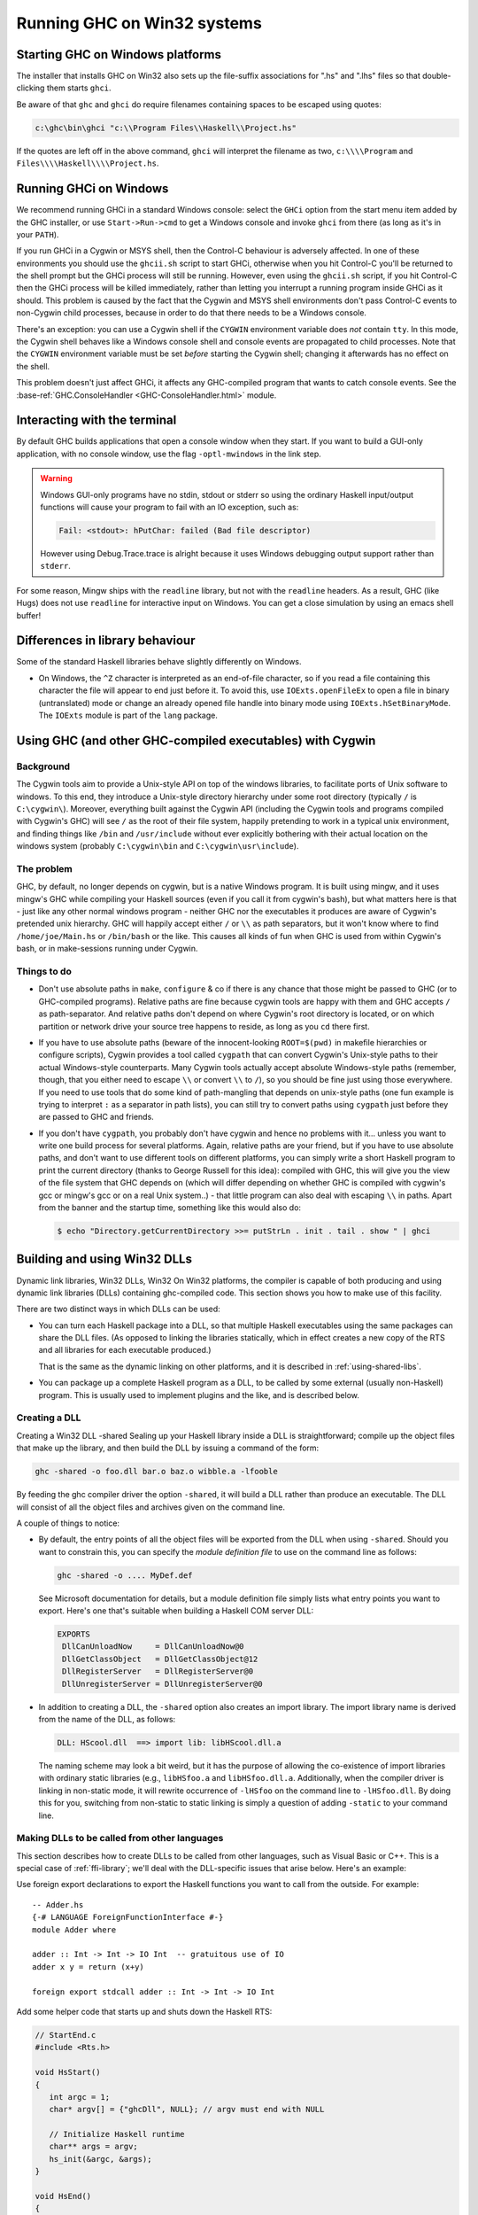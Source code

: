 .. _win32:

Running GHC on Win32 systems
============================

.. _ghc-windows:

Starting GHC on Windows platforms
---------------------------------

The installer that installs GHC on Win32 also sets up the file-suffix
associations for ".hs" and ".lhs" files so that double-clicking them
starts ``ghci``.

Be aware of that ``ghc`` and ``ghci`` do require filenames containing
spaces to be escaped using quotes:

.. code-block:: none

    c:\ghc\bin\ghci "c:\\Program Files\\Haskell\\Project.hs"

If the quotes are left off in the above command, ``ghci`` will interpret
the filename as two, ``c:\\\\Program`` and
``Files\\\\Haskell\\\\Project.hs``.

.. _ghci-windows:

Running GHCi on Windows
-----------------------

We recommend running GHCi in a standard Windows console: select the
``GHCi`` option from the start menu item added by the GHC installer, or
use ``Start->Run->cmd`` to get a Windows console and invoke ``ghci``
from there (as long as it's in your ``PATH``).

If you run GHCi in a Cygwin or MSYS shell, then the Control-C behaviour
is adversely affected. In one of these environments you should use the
``ghcii.sh`` script to start GHCi, otherwise when you hit Control-C
you'll be returned to the shell prompt but the GHCi process will still
be running. However, even using the ``ghcii.sh`` script, if you hit
Control-C then the GHCi process will be killed immediately, rather than
letting you interrupt a running program inside GHCi as it should. This
problem is caused by the fact that the Cygwin and MSYS shell
environments don't pass Control-C events to non-Cygwin child processes,
because in order to do that there needs to be a Windows console.

There's an exception: you can use a Cygwin shell if the ``CYGWIN``
environment variable does *not* contain ``tty``. In this mode, the
Cygwin shell behaves like a Windows console shell and console events are
propagated to child processes. Note that the ``CYGWIN`` environment
variable must be set *before* starting the Cygwin shell; changing it
afterwards has no effect on the shell.

This problem doesn't just affect GHCi, it affects any GHC-compiled
program that wants to catch console events. See the
:base-ref:`GHC.ConsoleHandler <GHC-ConsoleHandler.html>`
module.

.. _terminal-interaction:

Interacting with the terminal
-----------------------------

By default GHC builds applications that open a console window when they
start. If you want to build a GUI-only application, with no console
window, use the flag ``-optl-mwindows`` in the link step.

.. warning::
   Windows GUI-only programs have no stdin, stdout or stderr so
   using the ordinary Haskell input/output functions will cause your
   program to fail with an IO exception, such as:

   .. code-block:: none

        Fail: <stdout>: hPutChar: failed (Bad file descriptor)

   However using Debug.Trace.trace is alright because it uses Windows
   debugging output support rather than ``stderr``.

For some reason, Mingw ships with the ``readline`` library, but not with
the ``readline`` headers. As a result, GHC (like Hugs) does not use
``readline`` for interactive input on Windows. You can get a close
simulation by using an emacs shell buffer!

.. _library-differences:

Differences in library behaviour
--------------------------------

Some of the standard Haskell libraries behave slightly differently on
Windows.

-  On Windows, the ``^Z`` character is interpreted as an end-of-file
   character, so if you read a file containing this character the file
   will appear to end just before it. To avoid this, use
   ``IOExts.openFileEx`` to open a file in binary (untranslated) mode or
   change an already opened file handle into binary mode using
   ``IOExts.hSetBinaryMode``. The ``IOExts`` module is part of the
   ``lang`` package.

.. _ghci-cygwin:

Using GHC (and other GHC-compiled executables) with Cygwin
----------------------------------------------------------

Background
~~~~~~~~~~

The Cygwin tools aim to provide a Unix-style API on top of the windows
libraries, to facilitate ports of Unix software to windows. To this end,
they introduce a Unix-style directory hierarchy under some root
directory (typically ``/`` is ``C:\cygwin\``). Moreover, everything
built against the Cygwin API (including the Cygwin tools and programs
compiled with Cygwin's GHC) will see ``/`` as the root of their file system,
happily pretending to work in a typical unix environment, and finding
things like ``/bin`` and ``/usr/include`` without ever explicitly
bothering with their actual location on the windows system (probably
``C:\cygwin\bin`` and ``C:\cygwin\usr\include``).

The problem
~~~~~~~~~~~

GHC, by default, no longer depends on cygwin, but is a native Windows
program. It is built using mingw, and it uses mingw's GHC while
compiling your Haskell sources (even if you call it from cygwin's bash),
but what matters here is that - just like any other normal windows
program - neither GHC nor the executables it produces are aware of
Cygwin's pretended unix hierarchy. GHC will happily accept either ``/`` or
``\\`` as path separators, but it won't know where to find ``/home/joe/Main.hs``
or ``/bin/bash`` or the like. This causes all kinds of fun when GHC is used from
within Cygwin's bash, or in make-sessions running under Cygwin.

Things to do
~~~~~~~~~~~~

-  Don't use absolute paths in ``make``, ``configure`` & co if there is any
   chance that those might be passed to GHC (or to GHC-compiled
   programs). Relative paths are fine because cygwin tools are happy
   with them and GHC accepts ``/`` as path-separator. And relative paths
   don't depend on where Cygwin's root directory is located, or on which
   partition or network drive your source tree happens to reside, as
   long as you ``cd`` there first.

-  If you have to use absolute paths (beware of the innocent-looking
   ``ROOT=$(pwd)`` in makefile hierarchies or configure scripts), Cygwin
   provides a tool called ``cygpath`` that can convert Cygwin's
   Unix-style paths to their actual Windows-style counterparts. Many
   Cygwin tools actually accept absolute Windows-style paths (remember,
   though, that you either need to escape ``\\`` or convert ``\\`` to ``/``),
   so you should be fine just using those everywhere. If you need to use
   tools that do some kind of path-mangling that depends on unix-style
   paths (one fun example is trying to interpret ``:`` as a separator in
   path lists), you can still try to convert paths using ``cygpath``
   just before they are passed to GHC and friends.

-  If you don't have ``cygpath``, you probably don't have cygwin and
   hence no problems with it... unless you want to write one build
   process for several platforms. Again, relative paths are your friend,
   but if you have to use absolute paths, and don't want to use
   different tools on different platforms, you can simply write a short
   Haskell program to print the current directory (thanks to George
   Russell for this idea): compiled with GHC, this will give you the
   view of the file system that GHC depends on (which will differ
   depending on whether GHC is compiled with cygwin's gcc or mingw's gcc
   or on a real Unix system..) - that little program can also deal with
   escaping ``\\`` in paths. Apart from the banner and the startup time,
   something like this would also do:

   .. code-block:: none

         $ echo "Directory.getCurrentDirectory >>= putStrLn . init . tail . show " | ghci

.. _win32-dlls:

Building and using Win32 DLLs
-----------------------------

Dynamic link libraries, Win32 DLLs, Win32 On Win32 platforms, the
compiler is capable of both producing and using dynamic link libraries
(DLLs) containing ghc-compiled code. This section shows you how to make
use of this facility.

There are two distinct ways in which DLLs can be used:

-  You can turn each Haskell package into a DLL, so that multiple
   Haskell executables using the same packages can share the DLL files.
   (As opposed to linking the libraries statically, which in effect
   creates a new copy of the RTS and all libraries for each executable
   produced.)

   That is the same as the dynamic linking on other platforms, and it is
   described in :ref:`using-shared-libs`.

-  You can package up a complete Haskell program as a DLL, to be called
   by some external (usually non-Haskell) program. This is usually used
   to implement plugins and the like, and is described below.

.. _win32-dlls-create:

Creating a DLL
~~~~~~~~~~~~~~

Creating a Win32 DLL -shared Sealing up your Haskell library inside a
DLL is straightforward; compile up the object files that make up the
library, and then build the DLL by issuing a command of the form:

.. code-block:: none

    ghc -shared -o foo.dll bar.o baz.o wibble.a -lfooble

By feeding the ghc compiler driver the option ``-shared``, it will build
a DLL rather than produce an executable. The DLL will consist of all the
object files and archives given on the command line.

A couple of things to notice:

-  By default, the entry points of all the object files will be exported
   from the DLL when using ``-shared``. Should you want to constrain
   this, you can specify the *module definition file* to use on the
   command line as follows:

   .. code-block:: none

       ghc -shared -o .... MyDef.def

   See Microsoft documentation for details, but a module definition file
   simply lists what entry points you want to export. Here's one that's
   suitable when building a Haskell COM server DLL:

   .. code-block:: none

       EXPORTS
        DllCanUnloadNow     = DllCanUnloadNow@0
        DllGetClassObject   = DllGetClassObject@12
        DllRegisterServer   = DllRegisterServer@0
        DllUnregisterServer = DllUnregisterServer@0

-  In addition to creating a DLL, the ``-shared`` option also creates an
   import library. The import library name is derived from the name of
   the DLL, as follows:

   .. code-block:: none

       DLL: HScool.dll  ==> import lib: libHScool.dll.a

   The naming scheme may look a bit weird, but it has the purpose of
   allowing the co-existence of import libraries with ordinary static
   libraries (e.g., ``libHSfoo.a`` and ``libHSfoo.dll.a``. Additionally,
   when the compiler driver is linking in non-static mode, it will
   rewrite occurrence of ``-lHSfoo`` on the command line to
   ``-lHSfoo.dll``. By doing this for you, switching from non-static to
   static linking is simply a question of adding ``-static`` to your
   command line.

.. _win32-dlls-foreign:

Making DLLs to be called from other languages
~~~~~~~~~~~~~~~~~~~~~~~~~~~~~~~~~~~~~~~~~~~~~

This section describes how to create DLLs to be called from other
languages, such as Visual Basic or C++. This is a special case of
:ref:`ffi-library`; we'll deal with the DLL-specific issues that arise
below. Here's an example:

Use foreign export declarations to export the Haskell functions you want
to call from the outside. For example:

::

    -- Adder.hs
    {-# LANGUAGE ForeignFunctionInterface #-}
    module Adder where

    adder :: Int -> Int -> IO Int  -- gratuitous use of IO
    adder x y = return (x+y)

    foreign export stdcall adder :: Int -> Int -> IO Int

Add some helper code that starts up and shuts down the Haskell RTS:

.. code-block:: c

    // StartEnd.c
    #include <Rts.h>

    void HsStart()
    {
       int argc = 1;
       char* argv[] = {"ghcDll", NULL}; // argv must end with NULL

       // Initialize Haskell runtime
       char** args = argv;
       hs_init(&argc, &args);
    }

    void HsEnd()
    {
       hs_exit();
    }

Here, ``Adder`` is the name of the root module in the module tree (as
mentioned above, there must be a single root module, and hence a single
module tree in the DLL). Compile everything up:

.. code-block:: none

    ghc -c Adder.hs
    ghc -c StartEnd.c
    ghc -shared -o Adder.dll Adder.o Adder_stub.o StartEnd.o

Now the file ``Adder.dll`` can be used from other programming languages.
Before calling any functions in Adder it is necessary to call
``HsStart``, and at the very end call ``HsEnd``.

.. warning::
   It may appear tempting to use ``DllMain`` to call
   ``hs_init``/``hs_exit``, but this won't work (particularly if you
   compile with ``-threaded``). There are severe restrictions on which
   actions can be performed during ``DllMain``, and ``hs_init`` violates
   these restrictions, which can lead to your DLL freezing during startup
   (see :ghc-ticket:`3605`).

.. _win32-dlls-vba:

Using from VBA
^^^^^^^^^^^^^^

An example of using ``Adder.dll`` from VBA is:

.. code-block:: none

    Private Declare Function Adder Lib "Adder.dll" Alias "adder@8" _
          (ByVal x As Long, ByVal y As Long) As Long

    Private Declare Sub HsStart Lib "Adder.dll" ()
    Private Declare Sub HsEnd Lib "Adder.dll" ()

    Private Sub Document_Close()
    HsEnd
    End Sub

    Private Sub Document_Open()
    HsStart
    End Sub

    Public Sub Test()
    MsgBox "12 + 5 = " & Adder(12, 5)
    End Sub

This example uses the ``Document_Open``\/``Close`` functions of Microsoft
Word, but provided ``HsStart`` is called before the first function, and
``HsEnd`` after the last, then it will work fine.

.. _win32-dlls-c++:

Using from C++
^^^^^^^^^^^^^^

An example of using ``Adder.dll`` from C++ is:

.. code-block:: c

    // Tester.cpp
    #include "HsFFI.h"
    #include "Adder_stub.h"
    #include <stdio.h>

    extern "C" {
        void HsStart();
        void HsEnd();
    }

    int main()
    {
        HsStart();
        // can now safely call functions from the DLL
        printf("12 + 5 = %i\n", adder(12,5))    ;
        HsEnd();
        return 0;
    }

This can be compiled and run with:

.. code-block:: none

    $ ghc -o tester Tester.cpp Adder.dll.a
    $ tester
    12 + 5 = 17
